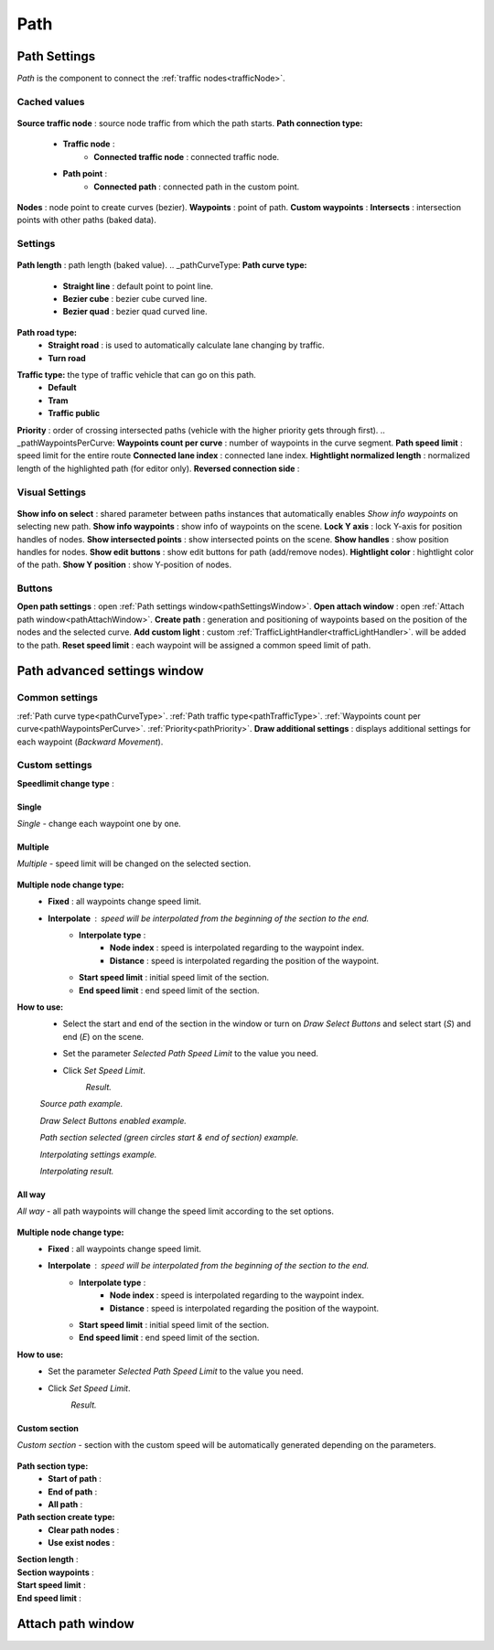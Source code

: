 .. _path:

Path
=====

Path Settings
----------------

`Path` is the component to connect the :ref:`traffic nodes<trafficNode>`.
	
Cached values
~~~~~~~~~~~~
	
	.. image:: images/road/path/PathCachedValues.png
	
**Source traffic node** : source node traffic from which the path starts.
**Path connection type:**
	* **Traffic node** :
		* **Connected traffic node** : connected traffic node.
	* **Path point** :
		* **Connected path** : connected path in the custom point.
**Nodes** : node point to create curves (bezier).
**Waypoints** : point of path.
**Custom waypoints** :
**Intersects** : intersection points with other paths (baked data).
	
Settings
~~~~~~~~~~~~

	.. image:: images/road/path/PathSettings.png
		
**Path length** : path length (baked value).
.. _pathCurveType:
**Path curve type:**
	* **Straight line** : default point to point line.
	* **Bezier cube** : bezier cube curved line.
	* **Bezier quad** : bezier quad curved line.
**Path road type:**
	* **Straight road** : is used to automatically calculate lane changing by traffic.
	* **Turn road**
.. _pathTrafficType:
**Traffic type:** the type of traffic vehicle that can go on this path.
	* **Default**
	* **Tram**
	* **Traffic public**
.. _pathPriority:
**Priority** : order of crossing intersected paths (vehicle with the higher priority gets through first).
.. _pathWaypointsPerCurve:
**Waypoints count per curve** : number of waypoints in the curve segment.
**Path speed limit** : speed limit for the entire route
**Connected lane index** : connected lane index.
**Hightlight normalized length** : normalized length of the highlighted path (for editor only).
**Reversed connection side** :
	
Visual Settings
~~~~~~~~~~~~

	.. image:: images/road/path/PathVisualSettings.png

**Show info on select** : shared parameter between paths instances that automatically enables `Show info waypoints` on selecting new path.
**Show info waypoints** : show info of waypoints on the scene.
**Lock Y axis** : lock Y-axis for position handles of nodes.
**Show intersected points** : show intersected points on the scene.
**Show handles** : show position handles for nodes.
**Show edit buttons** : show edit buttons for path (add/remove nodes).
**Hightlight color** : hightlight color of the path.
**Show Y position** : show Y-position of nodes.

Buttons
~~~~~~~~~~~~

**Open path settings** : open :ref:`Path settings window<pathSettingsWindow>`.
**Open attach window** : open :ref:`Attach path window<pathAttachWindow>`.
**Create path** : generation and positioning of waypoints based on the position of the nodes and the selected curve.
**Add custom light** : custom :ref:`TrafficLightHandler<trafficLightHandler>`. will be added to the path.
**Reset speed limit** : each waypoint will be assigned a common speed limit of path.
	
.. _pathSettingsWindow:

Path advanced settings window
----------------

	.. image:: images/road/path/PathSettingsWindow1.png
	
Common settings
~~~~~~~~~~~~

:ref:`Path curve type<pathCurveType>`.
:ref:`Path traffic type<pathTrafficType>`.
:ref:`Waypoints count per curve<pathWaypointsPerCurve>`.
:ref:`Priority<pathPriority>`.
**Draw additional settings** : displays additional settings for each waypoint (`Backward Movement`).

Custom settings
~~~~~~~~~~~~

**Speedlimit change type** :

Single
""""""""""""""

`Single` - change each waypoint one by one.

	.. image:: images/road/path/pathSettingsWindow/PathSettingsWindow1.png

Multiple
""""""""""""""

`Multiple` - speed limit will be changed on the selected section.
	
	.. image:: images/road/path/pathSettingsWindow/PathSettingsWindowMultiple1.png

**Multiple node change type:**
 	* **Fixed** : all waypoints change speed limit.
 	* **Interpolate** : speed will be interpolated from the beginning of the section to the end.
		* **Interpolate type** :
			* **Node index** : speed is interpolated regarding to the waypoint index.
			* **Distance** : speed is interpolated regarding the position of the waypoint.
		* **Start speed limit** : initial speed limit of the section.
		* **End speed limit** : end speed limit of the section.
		
**How to use:**
	* Select the start and end of the section in the window or turn on `Draw Select Buttons` and select start (`S`) and end (`E`) on the scene.
	* Set the parameter `Selected Path Speed Limit` to the value you need.
		.. image:: images/road/path/pathSettingsWindow/PathSettingsWindowMultiple5.png
	* Click `Set Speed Limit`.
		.. image:: images/road/path/pathSettingsWindow/PathSettingsWindowMultiple6.png
		`Result.`
				
	.. image:: images/road/path/pathSettingsWindow/PathSettingsWindowMultiple2.png
	`Source path example.`
	
	.. image:: images/road/path/pathSettingsWindow/PathSettingsWindowMultiple3.png
	`Draw Select Buttons enabled example.`
	
	.. image:: images/road/path/pathSettingsWindow/PathSettingsWindowMultiple4.png
	`Path section selected (green circles start & end of section) example.`

	.. image:: images/road/path/pathSettingsWindow/PathSettingsWindowMultiple7.png
	`Interpolating settings example.`
	
	.. image:: images/road/path/pathSettingsWindow/PathSettingsWindowMultiple8.png
	`Interpolating result.`

All way
""""""""""""""

`All way` - all path waypoints will change the speed limit according to the set options.

	.. image:: images/road/path/pathSettingsWindow/PathSettingsWindowAllway1.png

**Multiple node change type:**
 	* **Fixed** : all waypoints change speed limit.
 	* **Interpolate** : speed will be interpolated from the beginning of the section to the end.
		* **Interpolate type** :
			* **Node index** : speed is interpolated regarding to the waypoint index.
			* **Distance** : speed is interpolated regarding the position of the waypoint.
		* **Start speed limit** : initial speed limit of the section.
		* **End speed limit** : end speed limit of the section.

**How to use:**
	* Set the parameter `Selected Path Speed Limit` to the value you need.
		.. image:: images/road/path/pathSettingsWindow/PathSettingsWindowAllway1.png
	* Click `Set Speed Limit`.
		.. image:: images/road/path/pathSettingsWindow/PathSettingsWindowAllway2.png
		`Result.`

Custom section
""""""""""""""

`Custom section` - section with the custom speed will be automatically generated depending on the parameters.

	.. image:: images/road/path/pathSettingsWindow/PathSettingsWindowSection1.png
	
**Path section type:**
	* **Start of path** :
	* **End of path** :
	* **All path** :
**Path section create type:**
	* **Clear path nodes** :
	* **Use exist nodes** :
| **Section length** :
| **Section waypoints** :
| **Start speed limit** :
| **End speed limit** :


	.. image:: images/road/path/pathSettingsWindow/PathSettingsWindowSection2.png
	.. image:: images/road/path/pathSettingsWindow/PathSettingsWindowSection3.png

.. _pathAttachWindow:

Attach path window
----------------
